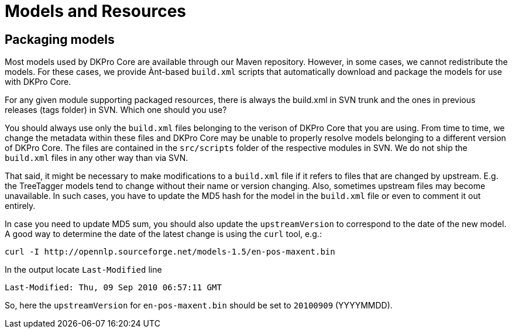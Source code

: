 // Copyright 2013
// Ubiquitous Knowledge Processing (UKP) Lab
// Technische Universität Darmstadt
// 
// Licensed under the Apache License, Version 2.0 (the "License");
// you may not use this file except in compliance with the License.
// You may obtain a copy of the License at
// 
// http://www.apache.org/licenses/LICENSE-2.0
// 
// Unless required by applicable law or agreed to in writing, software
// distributed under the License is distributed on an "AS IS" BASIS,
// WITHOUT WARRANTIES OR CONDITIONS OF ANY KIND, either express or implied.
// See the License for the specific language governing permissions and
// limitations under the License.

[[sect_models]]

= Models and Resources

== Packaging models

Most models used by DKPro Core are available through our Maven repository. However, in some cases,
we cannot redistribute the models. For these cases, we provide Ànt-based `build.xml` scripts that
automatically download and package the models for use with DKPro Core.

For any given module supporting packaged resources, there is always the build.xml in SVN
trunk and the ones in previous releases (tags folder) in SVN. Which one should you use? 

You should always use only the `build.xml` files belonging to the verison of DKPro Core that you
are using. From time to time, we change the metadata within these files and DKPro Core may be 
unable to properly resolve models belonging to a different version of DKPro Core. The files are
contained in the `src/scripts` folder of the respective modules in SVN. We do not ship the 
`build.xml` files in any other way than via SVN. 

That said, it might be necessary to make modifications to a `build.xml` file if it refers to files
that are changed by upstream. E.g. the TreeTagger models tend to change without their name or
version changing. Also, sometimes upstream files may become unavailable. In such cases, you have
to update the MD5 hash for the model in the `build.xml` file or even to comment it out entirely.

In case you need to update MD5 sum, you should also update the `upstreamVersion` to correspond to
the date of the new model. A good way to determine the date of the latest change is using the
`curl` tool, e.g.:

    curl -I http://opennlp.sourceforge.net/models-1.5/en-pos-maxent.bin
    
In the output locate `Last-Modified` line

    Last-Modified: Thu, 09 Sep 2010 06:57:11 GMT
    
So, here the `upstreamVersion` for `en-pos-maxent.bin` should be set to `20100909` (YYYYMMDD).
